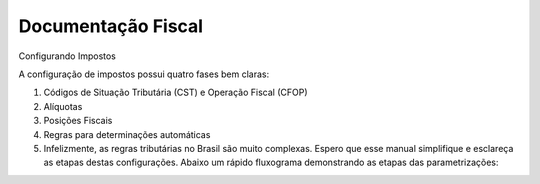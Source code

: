 Documentação Fiscal
===================

Configurando Impostos

A configuração de impostos possui quatro fases bem claras:

1. Códigos de Situação Tributária (CST) e Operação Fiscal (CFOP)
2. Alíquotas
3. Posições Fiscais
4. Regras para determinações automáticas
5. Infelizmente, as regras tributárias no Brasil são muito complexas. Espero que esse manual simplifique e esclareça as etapas destas configurações. Abaixo um rápido fluxograma demonstrando as etapas das parametrizações:
